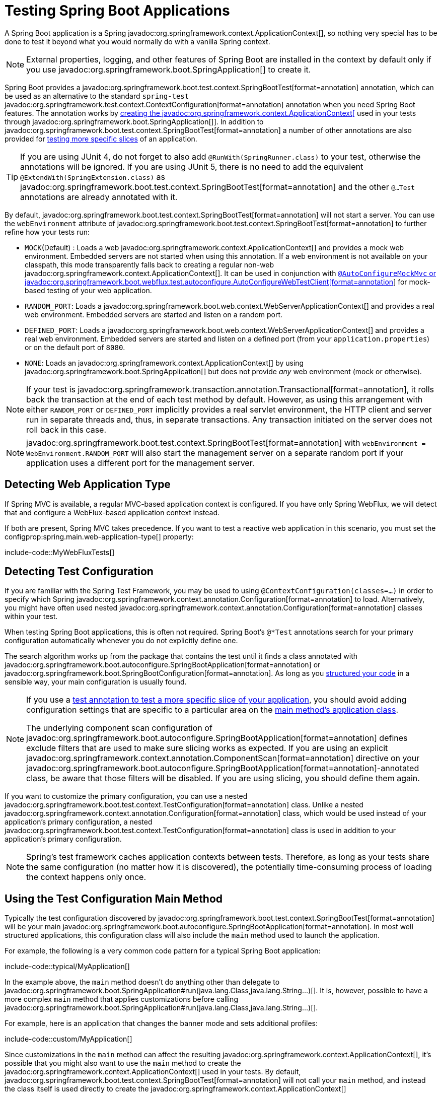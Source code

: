 [[testing.spring-boot-applications]]
= Testing Spring Boot Applications

A Spring Boot application is a Spring javadoc:org.springframework.context.ApplicationContext[], so nothing very special has to be done to test it beyond what you would normally do with a vanilla Spring context.

NOTE: External properties, logging, and other features of Spring Boot are installed in the context by default only if you use javadoc:org.springframework.boot.SpringApplication[] to create it.

Spring Boot provides a javadoc:org.springframework.boot.test.context.SpringBootTest[format=annotation] annotation, which can be used as an alternative to the standard `spring-test` javadoc:org.springframework.test.context.ContextConfiguration[format=annotation] annotation when you need Spring Boot features.
The annotation works by xref:testing/spring-boot-applications.adoc#testing.spring-boot-applications.detecting-configuration[creating the javadoc:org.springframework.context.ApplicationContext[] used in your tests through javadoc:org.springframework.boot.SpringApplication[]].
In addition to javadoc:org.springframework.boot.test.context.SpringBootTest[format=annotation] a number of other annotations are also provided for xref:testing/spring-boot-applications.adoc#testing.spring-boot-applications.autoconfigured-tests[testing more specific slices] of an application.

TIP: If you are using JUnit 4, do not forget to also add `@RunWith(SpringRunner.class)` to your test, otherwise the annotations will be ignored.
If you are using JUnit 5, there is no need to add the equivalent `@ExtendWith(SpringExtension.class)` as javadoc:org.springframework.boot.test.context.SpringBootTest[format=annotation] and the other `@...Test` annotations are already annotated with it.

By default, javadoc:org.springframework.boot.test.context.SpringBootTest[format=annotation] will not start a server.
You can use the `webEnvironment` attribute of javadoc:org.springframework.boot.test.context.SpringBootTest[format=annotation] to further refine how your tests run:

* `MOCK`(Default) : Loads a web javadoc:org.springframework.context.ApplicationContext[] and provides a mock web environment.
Embedded servers are not started when using this annotation.
If a web environment is not available on your classpath, this mode transparently falls back to creating a regular non-web javadoc:org.springframework.context.ApplicationContext[].
It can be used in conjunction with xref:testing/spring-boot-applications.adoc#testing.spring-boot-applications.with-mock-environment[`@AutoConfigureMockMvc` or javadoc:org.springframework.boot.webflux.test.autoconfigure.AutoConfigureWebTestClient[format=annotation]] for mock-based testing of your web application.
* `RANDOM_PORT`: Loads a javadoc:org.springframework.boot.web.context.WebServerApplicationContext[] and provides a real web environment.
Embedded servers are started and listen on a random port.
* `DEFINED_PORT`: Loads a javadoc:org.springframework.boot.web.context.WebServerApplicationContext[] and provides a real web environment.
Embedded servers are started and listen on a defined port (from your `application.properties`) or on the default port of `8080`.
* `NONE`: Loads an javadoc:org.springframework.context.ApplicationContext[] by using javadoc:org.springframework.boot.SpringApplication[] but does not provide _any_ web environment (mock or otherwise).

NOTE: If your test is javadoc:org.springframework.transaction.annotation.Transactional[format=annotation], it rolls back the transaction at the end of each test method by default.
However, as using this arrangement with either `RANDOM_PORT` or `DEFINED_PORT` implicitly provides a real servlet environment, the HTTP client and server run in separate threads and, thus, in separate transactions.
Any transaction initiated on the server does not roll back in this case.

NOTE: javadoc:org.springframework.boot.test.context.SpringBootTest[format=annotation] with `webEnvironment = WebEnvironment.RANDOM_PORT` will also start the management server on a separate random port if your application uses a different port for the management server.



[[testing.spring-boot-applications.detecting-web-app-type]]
== Detecting Web Application Type

If Spring MVC is available, a regular MVC-based application context is configured.
If you have only Spring WebFlux, we will detect that and configure a WebFlux-based application context instead.

If both are present, Spring MVC takes precedence.
If you want to test a reactive web application in this scenario, you must set the configprop:spring.main.web-application-type[] property:

include-code::MyWebFluxTests[]



[[testing.spring-boot-applications.detecting-configuration]]
== Detecting Test Configuration

If you are familiar with the Spring Test Framework, you may be used to using `@ContextConfiguration(classes=...)` in order to specify which Spring javadoc:org.springframework.context.annotation.Configuration[format=annotation] to load.
Alternatively, you might have often used nested javadoc:org.springframework.context.annotation.Configuration[format=annotation] classes within your test.

When testing Spring Boot applications, this is often not required.
Spring Boot's `@*Test` annotations search for your primary configuration automatically whenever you do not explicitly define one.

The search algorithm works up from the package that contains the test until it finds a class annotated with javadoc:org.springframework.boot.autoconfigure.SpringBootApplication[format=annotation] or javadoc:org.springframework.boot.SpringBootConfiguration[format=annotation].
As long as you xref:using/structuring-your-code.adoc[structured your code] in a sensible way, your main configuration is usually found.

[NOTE]
====
If you use a xref:testing/spring-boot-applications.adoc#testing.spring-boot-applications.autoconfigured-tests[test annotation to test a more specific slice of your application], you should avoid adding configuration settings that are specific to a particular area on the xref:testing/spring-boot-applications.adoc#testing.spring-boot-applications.user-configuration-and-slicing[main method's application class].

The underlying component scan configuration of javadoc:org.springframework.boot.autoconfigure.SpringBootApplication[format=annotation] defines exclude filters that are used to make sure slicing works as expected.
If you are using an explicit javadoc:org.springframework.context.annotation.ComponentScan[format=annotation] directive on your javadoc:org.springframework.boot.autoconfigure.SpringBootApplication[format=annotation]-annotated class, be aware that those filters will be disabled.
If you are using slicing, you should define them again.
====

If you want to customize the primary configuration, you can use a nested javadoc:org.springframework.boot.test.context.TestConfiguration[format=annotation] class.
Unlike a nested javadoc:org.springframework.context.annotation.Configuration[format=annotation] class, which would be used instead of your application's primary configuration, a nested javadoc:org.springframework.boot.test.context.TestConfiguration[format=annotation] class is used in addition to your application's primary configuration.

NOTE: Spring's test framework caches application contexts between tests.
Therefore, as long as your tests share the same configuration (no matter how it is discovered), the potentially time-consuming process of loading the context happens only once.



[[testing.spring-boot-applications.using-main]]
== Using the Test Configuration Main Method

Typically the test configuration discovered by javadoc:org.springframework.boot.test.context.SpringBootTest[format=annotation] will be your main javadoc:org.springframework.boot.autoconfigure.SpringBootApplication[format=annotation].
In most well structured applications, this configuration class will also include the `main` method used to launch the application.

For example, the following is a very common code pattern for a typical Spring Boot application:

include-code::typical/MyApplication[]

In the example above, the `main` method doesn't do anything other than delegate to javadoc:org.springframework.boot.SpringApplication#run(java.lang.Class,java.lang.String...)[].
It is, however, possible to have a more complex `main` method that applies customizations before calling javadoc:org.springframework.boot.SpringApplication#run(java.lang.Class,java.lang.String...)[].

For example, here is an application that changes the banner mode and sets additional profiles:

include-code::custom/MyApplication[]

Since customizations in the `main` method can affect the resulting javadoc:org.springframework.context.ApplicationContext[], it's possible that you might also want to use the `main` method to create the javadoc:org.springframework.context.ApplicationContext[] used in your tests.
By default, javadoc:org.springframework.boot.test.context.SpringBootTest[format=annotation] will not call your `main` method, and instead the class itself is used directly to create the javadoc:org.springframework.context.ApplicationContext[]

If you want to change this behavior, you can change the `useMainMethod` attribute of javadoc:org.springframework.boot.test.context.SpringBootTest[format=annotation] to javadoc:org.springframework.boot.test.context.SpringBootTest$UseMainMethod#ALWAYS[] or javadoc:org.springframework.boot.test.context.SpringBootTest$UseMainMethod#WHEN_AVAILABLE[].
When set to `ALWAYS`, the test will fail if no `main` method can be found.
When set to `WHEN_AVAILABLE` the `main` method will be used if it is available, otherwise the standard loading mechanism will be used.

For example, the following test will invoke the `main` method of `MyApplication` in order to create the javadoc:org.springframework.context.ApplicationContext[].
If the main method sets additional profiles then those will be active when the javadoc:org.springframework.context.ApplicationContext[] starts.

include-code::always/MyApplicationTests[]



[[testing.spring-boot-applications.excluding-configuration]]
== Excluding Test Configuration

If your application uses component scanning (for example, if you use javadoc:org.springframework.boot.autoconfigure.SpringBootApplication[format=annotation] or javadoc:org.springframework.context.annotation.ComponentScan[format=annotation]), you may find top-level configuration classes that you created only for specific tests accidentally get picked up everywhere.

As we xref:testing/spring-boot-applications.adoc#testing.spring-boot-applications.detecting-configuration[have seen earlier], javadoc:org.springframework.boot.test.context.TestConfiguration[format=annotation] can be used on an inner class of a test to customize the primary configuration.
javadoc:org.springframework.boot.test.context.TestConfiguration[format=annotation] can also be used on a top-level class. Doing so indicates that the class should not be picked up by scanning.
You can then import the class explicitly where it is required, as shown in the following example:

include-code::MyTests[]

NOTE: If you directly use javadoc:org.springframework.context.annotation.ComponentScan[format=annotation] (that is, not through javadoc:org.springframework.boot.autoconfigure.SpringBootApplication[format=annotation]) you need to register the javadoc:org.springframework.boot.context.TypeExcludeFilter[] with it.
See the javadoc:org.springframework.boot.context.TypeExcludeFilter[] API documentation for details.

NOTE: An imported javadoc:org.springframework.boot.test.context.TestConfiguration[format=annotation] is processed earlier than an inner-class javadoc:org.springframework.boot.test.context.TestConfiguration[format=annotation] and an imported javadoc:org.springframework.boot.test.context.TestConfiguration[format=annotation] will be processed before any configuration found through component scanning.
Generally speaking, this difference in ordering has no noticeable effect but it is something to be aware of if you're relying on bean overriding.



[[testing.spring-boot-applications.using-application-arguments]]
== Using Application Arguments

If your application expects xref:features/spring-application.adoc#features.spring-application.application-arguments[arguments], you can
have javadoc:org.springframework.boot.test.context.SpringBootTest[format=annotation] inject them using the `args` attribute.

include-code::MyApplicationArgumentTests[]



[[testing.spring-boot-applications.with-mock-environment]]
== Testing With a Mock Environment

By default, javadoc:org.springframework.boot.test.context.SpringBootTest[format=annotation] does not start the server but instead sets up a mock environment for testing web endpoints.

With Spring MVC, we can query our web endpoints using {url-spring-framework-docs}/testing/mockmvc.html[`MockMvc`].
Three integrations are available:

* The regular {url-spring-framework-docs}/testing/mockmvc/hamcrest.html[`MockMvc`] that uses Hamcrest.
* {url-spring-framework-docs}/testing/mockmvc/assertj.html[`MockMvcTester`] that wraps javadoc:org.springframework.test.web.servlet.MockMvc[] and uses AssertJ.
* {url-spring-framework-docs}/testing/webtestclient.html[`WebTestClient`] where javadoc:org.springframework.test.web.servlet.MockMvc[] is plugged in as the server to handle requests with.

The following example showcases the available integrations:

include-code::MyMockMvcTests[]

TIP: If you want to focus only on the web layer and not start a complete javadoc:org.springframework.context.ApplicationContext[], consider xref:testing/spring-boot-applications.adoc#testing.spring-boot-applications.spring-mvc-tests[using javadoc:org.springframework.boot.webmvc.test.autoconfigure.WebMvcTest[format=annotation] instead].

With Spring WebFlux endpoints, you can use {url-spring-framework-docs}/testing/webtestclient.html[`WebTestClient`] as shown in the following example:

include-code::MyMockWebTestClientTests[]

[TIP]
====
Testing within a mocked environment is usually faster than running with a full servlet container.
However, since mocking occurs at the Spring MVC layer, code that relies on lower-level servlet container behavior cannot be directly tested with MockMvc.

For example, Spring Boot's error handling is based on the "`error page`" support provided by the servlet container.
This means that, whilst you can test your MVC layer throws and handles exceptions as expected, you cannot directly test that a specific xref:web/servlet.adoc#web.servlet.spring-mvc.error-handling.error-pages[custom error page] is rendered.
If you need to test these lower-level concerns, you can start a fully running server as described in the next section.
====



[[testing.spring-boot-applications.with-running-server]]
== Testing With a Running Server

If you need to start a full running server, we recommend that you use random ports.
If you use `@SpringBootTest(webEnvironment=WebEnvironment.RANDOM_PORT)`, an available port is picked at random each time your test runs.

The javadoc:org.springframework.boot.test.web.server.LocalServerPort[format=annotation] annotation can be used to xref:how-to:webserver.adoc#howto.webserver.discover-port[inject the actual port used] into your test.
For convenience, tests that need to make REST calls to the started server can additionally autowire a {url-spring-framework-docs}/testing/webtestclient.html[`WebTestClient`], which resolves relative links to the running server and comes with a dedicated API for verifying responses, as shown in the following example:

include-code::MyRandomPortWebTestClientTests[]

TIP: javadoc:org.springframework.test.web.reactive.server.WebTestClient[] can also used with a xref:testing/spring-boot-applications.adoc#testing.spring-boot-applications.with-mock-environment[mock environment], removing the need for a running server, by annotating your test class with javadoc:org.springframework.boot.webflux.test.autoconfigure.AutoConfigureWebTestClient[format=annotation] from `spring-boot-webflux-test`.

This setup requires `spring-webflux` on the classpath.
If you can not or will not add webflux, the `spring-boot-web-server-test` modules provides a javadoc:org.springframework.boot.web.server.test.client.TestRestTemplate[] facility:

include-code::MyRandomPortTestRestTemplateTests[]



[[testing.spring-boot-applications.customizing-web-test-client]]
== Customizing WebTestClient

To customize the javadoc:org.springframework.test.web.reactive.server.WebTestClient[] bean, configure a javadoc:org.springframework.boot.test.web.reactive.server.WebTestClientBuilderCustomizer[] bean.
Any such beans are called with the javadoc:org.springframework.test.web.reactive.server.WebTestClient$Builder[] that is used to create the javadoc:org.springframework.test.web.reactive.server.WebTestClient[].



[[testing.spring-boot-applications.jmx]]
== Using JMX

As the test context framework caches context, JMX is disabled by default to prevent identical components to register on the same domain.
If such test needs access to an javadoc:javax.management.MBeanServer[], consider marking it dirty as well:

include-code::MyJmxTests[]



[[testing.spring-boot-applications.observations]]
== Using Observations

If you annotate xref:testing/spring-boot-applications.adoc#testing.spring-boot-applications.autoconfigured-tests[a sliced test] with javadoc:org.springframework.boot.micrometer.tracing.test.autoconfigure.AutoConfigureTracing[format=annotation] from `spring-boot-micrometer-tracing-test` or with javadoc:org.springframework.boot.micrometer.metrics.test.autoconfigure.AutoConfigureMetrics[format=annotation] from `spring-boot-micrometer-metrics-test`, it auto-configures an javadoc:io.micrometer.observation.ObservationRegistry[].



[[testing.spring-boot-applications.metrics]]
== Using Metrics

Regardless of your classpath, meter registries, except the in-memory backed, are not auto-configured when using javadoc:org.springframework.boot.test.context.SpringBootTest[format=annotation].

If you need to export metrics to a different backend as part of an integration test, annotate it with javadoc:org.springframework.boot.micrometer.metrics.test.autoconfigure.AutoConfigureMetrics[format=annotation].

If you annotate xref:testing/spring-boot-applications.adoc#testing.spring-boot-applications.autoconfigured-tests[a sliced test] with javadoc:org.springframework.boot.micrometer.metrics.test.autoconfigure.AutoConfigureMetrics[format=annotation], it auto-configures an in-memory javadoc:io.micrometer.core.instrument.MeterRegistry[].
Data exporting in sliced tests is not supported with the javadoc:org.springframework.boot.micrometer.metrics.test.autoconfigure.AutoConfigureMetrics[format=annotation] annotation.



[[testing.spring-boot-applications.tracing]]
== Using Tracing

Regardless of your classpath, tracing components which are reporting data are not auto-configured when using javadoc:org.springframework.boot.test.context.SpringBootTest[format=annotation].

If you need those components as part of an integration test, annotate the test with javadoc:org.springframework.boot.micrometer.tracing.test.autoconfigure.AutoConfigureTracing[format=annotation].

If you have created your own reporting components (e.g. a custom javadoc:io.opentelemetry.sdk.trace.export.SpanExporter[] or `brave.handler.SpanHandler`) and you don't want them to be active in tests, you can use the javadoc:org.springframework.boot.micrometer.tracing.autoconfigure.ConditionalOnEnabledTracingExport[format=annotation] annotation to disable them.

If you annotate xref:testing/spring-boot-applications.adoc#testing.spring-boot-applications.autoconfigured-tests[a sliced test] with javadoc:org.springframework.boot.micrometer.tracing.test.autoconfigure.AutoConfigureTracing[format=annotation] , it auto-configures a no-op javadoc:io.micrometer.tracing.Tracer[].
Data exporting in sliced tests is not supported with the javadoc:org.springframework.boot.micrometer.tracing.test.autoconfigure.AutoConfigureTracing[format=annotation] annotation.



[[testing.spring-boot-applications.mocking-beans]]
== Mocking and Spying Beans

When running tests, it is sometimes necessary to mock certain components within your application context.
For example, you may have a facade over some remote service that is unavailable during development.
Mocking can also be useful when you want to simulate failures that might be hard to trigger in a real environment.

Spring Framework includes a javadoc:org.springframework.test.context.bean.override.mockito.MockitoBean[format=annotation] annotation that can be used to define a Mockito mock for a bean inside your javadoc:org.springframework.context.ApplicationContext[].
Additionally, javadoc:org.springframework.test.context.bean.override.mockito.MockitoSpyBean[format=annotation] can be used to define a Mockito spy.
Learn more about these features in the {url-spring-framework-docs}/testing/annotations/integration-spring/annotation-mockitobean.html[Spring Framework documentation].



[[testing.spring-boot-applications.autoconfigured-tests]]
== Auto-configured Tests

Spring Boot's auto-configuration system works well for applications but can sometimes be a little too much for tests.
It often helps to load only the parts of the configuration that are required to test a "`slice`" of your application.
For example, you might want to test that Spring MVC controllers are mapping URLs correctly, and you do not want to involve database calls in those tests, or you might want to test JPA entities, and you are not interested in the web layer when those tests run.

When combined with `spring-boot-test-autoconfigure`, Spring Boot's xref:reference:testing/test-modules.adoc[test modules] include a number of annotations that can be used to automatically configure such "`slices`".
Each of them works in a similar way, providing a `@...Test` annotation that loads the javadoc:org.springframework.context.ApplicationContext[] and one or more `@AutoConfigure...` annotations that can be used to customize auto-configuration settings.

NOTE: Each slice restricts component scan to appropriate components and loads a very restricted set of auto-configuration classes.
If you need to exclude one of them, most `@...Test` annotations provide an `excludeAutoConfiguration` attribute.
Alternatively, you can use `@ImportAutoConfiguration#exclude`.

NOTE: Including multiple "`slices`" by using several `@...Test` annotations in one test is not supported.
If you need multiple "`slices`", pick one of the `@...Test` annotations and include the `@AutoConfigure...` annotations of the other "`slices`" by hand.

TIP: It is also possible to use the `@AutoConfigure...` annotations with the standard javadoc:org.springframework.boot.test.context.SpringBootTest[format=annotation] annotation.
You can use this combination if you are not interested in "`slicing`" your application but you want some of the auto-configured test beans.



[[testing.spring-boot-applications.json-tests]]
== Auto-configured JSON Tests

To test that object JSON serialization and deserialization is working as expected, you can use the javadoc:org.springframework.boot.json.test.autoconfigure.JsonTest[format=annotation] annotation from the `spring-boot-json-test` module.
javadoc:org.springframework.boot.json.test.autoconfigure.JsonTest[format=annotation] auto-configures the available supported JSON mapper, which can be one of the following libraries:

* Jackson javadoc:tools.jackson.databind.JsonMapper[], any javadoc:org.springframework.boot.jackson.JsonComponent[format=annotation] beans and any Jackson javadoc:tools.jackson.databind.JacksonModule[]
* `Gson`
* `Jsonb`

TIP: A list of the auto-configurations that are enabled by javadoc:org.springframework.boot.json.test.autoconfigure.JsonTest[format=annotation] can be xref:appendix:test-auto-configuration/index.adoc[found in the appendix].

If you need to configure elements of the auto-configuration, you can use the javadoc:org.springframework.boot.json.test.autoconfigure.AutoConfigureJsonTesters[format=annotation] annotation.

Spring Boot includes AssertJ-based helpers that work with the JSONAssert and JsonPath libraries to check that JSON appears as expected.
The javadoc:org.springframework.boot.json.test.JacksonTester[], javadoc:org.springframework.boot.json.test.GsonTester[], javadoc:org.springframework.boot.json.test.JsonbTester[], and javadoc:org.springframework.boot.json.test.BasicJsonTester[] classes can be used for Jackson, Gson, Jsonb, and Strings respectively.
Any helper fields on the test class can be javadoc:org.springframework.beans.factory.annotation.Autowired[format=annotation] when using javadoc:org.springframework.boot.json.test.autoconfigure.JsonTest[format=annotation].
The following example shows a test class for Jackson:

include-code::MyJsonTests[]

NOTE: JSON helper classes can also be used directly in standard unit tests.
To do so, call the `initFields` method of the helper in your javadoc:org.junit.jupiter.api.BeforeEach[format=annotation] method if you do not use javadoc:org.springframework.boot.json.test.autoconfigure.JsonTest[format=annotation].

If you use Spring Boot's AssertJ-based helpers to assert on a number value at a given JSON path, you might not be able to use `isEqualTo` depending on the type.
Instead, you can use AssertJ's `satisfies` to assert that the value matches the given condition.
For instance, the following example asserts that the actual number is a float value close to `0.15` within an offset of `0.01`.

include-code::MyJsonAssertJTests[tag=*]



[[testing.spring-boot-applications.spring-mvc-tests]]
== Auto-configured Spring MVC Tests

To test whether Spring MVC controllers are working as expected, use the javadoc:org.springframework.boot.webmvc.test.autoconfigure.WebMvcTest[format=annotation] annotation from the `spring-boot-webmvc-test` module.
javadoc:org.springframework.boot.webmvc.test.autoconfigure.WebMvcTest[format=annotation] auto-configures the Spring MVC infrastructure and limits scanned beans to javadoc:org.springframework.stereotype.Controller[format=annotation], javadoc:org.springframework.web.bind.annotation.ControllerAdvice[format=annotation], javadoc:org.springframework.boot.jackson.JsonComponent[format=annotation], javadoc:org.springframework.core.convert.converter.Converter[], javadoc:org.springframework.core.convert.converter.GenericConverter[], javadoc:jakarta.servlet.Filter[], javadoc:org.springframework.web.servlet.HandlerInterceptor[], javadoc:org.springframework.web.servlet.config.annotation.WebMvcConfigurer[], javadoc:org.springframework.boot.autoconfigure.web.servlet.WebMvcRegistrations[], and javadoc:org.springframework.web.method.support.HandlerMethodArgumentResolver[].
Regular javadoc:org.springframework.stereotype.Component[format=annotation] and javadoc:org.springframework.boot.context.properties.ConfigurationProperties[format=annotation] beans are not scanned when the javadoc:org.springframework.boot.webmvc.test.autoconfigure.WebMvcTest[format=annotation] annotation is used.
javadoc:org.springframework.boot.context.properties.EnableConfigurationProperties[format=annotation] can be used to include javadoc:org.springframework.boot.context.properties.ConfigurationProperties[format=annotation] beans.

TIP: A list of the auto-configuration settings that are enabled by javadoc:org.springframework.boot.webmvc.test.autoconfigure.WebMvcTest[format=annotation] can be xref:appendix:test-auto-configuration/index.adoc[found in the appendix].

TIP: If you need to register extra components, such as a javadoc:tools.jackson.databind.JacksonModule[], you can import additional configuration classes by using javadoc:org.springframework.context.annotation.Import[format=annotation] on your test.

Often, javadoc:org.springframework.boot.webmvc.test.autoconfigure.WebMvcTest[format=annotation] is limited to a single controller and is used in combination with javadoc:org.springframework.test.context.bean.override.mockito.MockitoBean[format=annotation] to provide mock implementations for required collaborators.

javadoc:org.springframework.boot.webmvc.test.autoconfigure.WebMvcTest[format=annotation] also auto-configures javadoc:org.springframework.test.web.servlet.MockMvc[].
Mock MVC offers a powerful way to quickly test MVC controllers without needing to start a full HTTP server.
If AssertJ is available, the AssertJ support provided by javadoc:org.springframework.test.web.servlet.assertj.MockMvcTester[] is auto-configured as well.

TIP: You can also auto-configure javadoc:org.springframework.test.web.servlet.MockMvc[] and javadoc:org.springframework.test.web.servlet.assertj.MockMvcTester[] in a non-`@WebMvcTest` (such as javadoc:org.springframework.boot.test.context.SpringBootTest[format=annotation]) by annotating it with javadoc:org.springframework.boot.webmvc.test.autoconfigure.AutoConfigureMockMvc[format=annotation].
The following example uses javadoc:org.springframework.test.web.servlet.assertj.MockMvcTester[]:

include-code::MyControllerTests[]

TIP: If you need to configure elements of the auto-configuration (for example, when servlet filters should be applied) you can use attributes in the javadoc:org.springframework.boot.webmvc.test.autoconfigure.AutoConfigureMockMvc[format=annotation] annotation.

If you use HtmlUnit and Selenium, auto-configuration also provides an HtmlUnit javadoc:org.springframework.web.reactive.function.client.WebClient[] bean and/or a Selenium javadoc:org.openqa.selenium.WebDriver[] bean.
The following example uses HtmlUnit:

include-code::MyHtmlUnitTests[]

NOTE: By default, Spring Boot puts javadoc:org.openqa.selenium.WebDriver[] beans in a special "`scope`" to ensure that the driver exits after each test and that a new instance is injected.
If you do not want this behavior, you can add `@Scope(ConfigurableBeanFactory.SCOPE_SINGLETON)` to your javadoc:org.openqa.selenium.WebDriver[] javadoc:org.springframework.context.annotation.Bean[format=annotation] definition.

WARNING: The `webDriver` scope created by Spring Boot will replace any user defined scope of the same name.
If you define your own `webDriver` scope you may find it stops working when you use javadoc:org.springframework.boot.webmvc.test.autoconfigure.WebMvcTest[format=annotation].

If you have Spring Security on the classpath, javadoc:org.springframework.boot.webmvc.test.autoconfigure.WebMvcTest[format=annotation] will also scan javadoc:org.springframework.security.config.annotation.web.WebSecurityConfigurer[] beans.
Instead of disabling security completely for such tests, you can use Spring Security's test support.
More details on how to use Spring Security's javadoc:org.springframework.test.web.servlet.MockMvc[] support can be found in this xref:how-to:testing.adoc#howto.testing.with-spring-security[] "`How-to Guides`" section.

TIP: Sometimes writing Spring MVC tests is not enough; Spring Boot can help you run xref:testing/spring-boot-applications.adoc#testing.spring-boot-applications.with-running-server[full end-to-end tests with an actual server].



[[testing.spring-boot-applications.spring-webflux-tests]]
== Auto-configured Spring WebFlux Tests

To test that {url-spring-framework-docs}/web-reactive.html[Spring WebFlux] controllers are working as expected, you can use the javadoc:org.springframework.boot.webflux.test.autoconfigure.WebFluxTest[format=annotation] annotation from the `spring-boot-webflux-test` module.
javadoc:org.springframework.boot.webflux.test.autoconfigure.WebFluxTest[format=annotation] auto-configures the Spring WebFlux infrastructure and limits scanned beans to javadoc:org.springframework.stereotype.Controller[format=annotation], javadoc:org.springframework.web.bind.annotation.ControllerAdvice[format=annotation], javadoc:org.springframework.boot.jackson.JsonComponent[format=annotation], javadoc:org.springframework.core.convert.converter.Converter[], javadoc:org.springframework.core.convert.converter.GenericConverter[] and javadoc:org.springframework.web.reactive.config.WebFluxConfigurer[].
Regular javadoc:org.springframework.stereotype.Component[format=annotation] and javadoc:org.springframework.boot.context.properties.ConfigurationProperties[format=annotation] beans are not scanned when the javadoc:org.springframework.boot.webflux.test.autoconfigure.WebFluxTest[format=annotation] annotation is used.
javadoc:org.springframework.boot.context.properties.EnableConfigurationProperties[format=annotation] can be used to include javadoc:org.springframework.boot.context.properties.ConfigurationProperties[format=annotation] beans.

TIP: A list of the auto-configurations that are enabled by javadoc:org.springframework.boot.webflux.test.autoconfigure.WebFluxTest[format=annotation] can be xref:appendix:test-auto-configuration/index.adoc[found in the appendix].

TIP: If you need to register extra components, such as a javadoc:tools.jackson.databind.JacksonModule[], you can import additional configuration classes using javadoc:org.springframework.context.annotation.Import[format=annotation] on your test.

Often, javadoc:org.springframework.boot.webflux.test.autoconfigure.WebFluxTest[format=annotation] is limited to a single controller and used in combination with the javadoc:org.springframework.test.context.bean.override.mockito.MockitoBean[format=annotation] annotation to provide mock implementations for required collaborators.

javadoc:org.springframework.boot.webflux.test.autoconfigure.WebFluxTest[format=annotation] also auto-configures {url-spring-framework-docs}/testing/webtestclient.html[`WebTestClient`], which offers a powerful way to quickly test WebFlux controllers without needing to start a full HTTP server.

TIP: You can also auto-configure javadoc:org.springframework.test.web.reactive.server.WebTestClient[] in a non-`@WebFluxTest` (such as javadoc:org.springframework.boot.test.context.SpringBootTest[format=annotation]) by annotating it with javadoc:org.springframework.boot.webflux.test.autoconfigure.AutoConfigureWebTestClient[format=annotation].
The following example shows a class that uses both javadoc:org.springframework.boot.webflux.test.autoconfigure.WebFluxTest[format=annotation] and a javadoc:org.springframework.test.web.reactive.server.WebTestClient[]:

include-code::MyControllerTests[]

TIP: This setup is only supported by WebFlux applications as using javadoc:org.springframework.test.web.reactive.server.WebTestClient[] in a mocked web application only works with WebFlux at the moment.

NOTE: javadoc:org.springframework.boot.webflux.test.autoconfigure.WebFluxTest[format=annotation] cannot detect routes registered through the functional web framework.
For testing javadoc:org.springframework.web.reactive.function.server.RouterFunction[] beans in the context, consider importing your javadoc:org.springframework.web.reactive.function.server.RouterFunction[] yourself by using javadoc:org.springframework.context.annotation.Import[format=annotation] or by using javadoc:org.springframework.boot.test.context.SpringBootTest[format=annotation].

NOTE: javadoc:org.springframework.boot.webflux.test.autoconfigure.WebFluxTest[format=annotation] cannot detect custom security configuration registered as a javadoc:org.springframework.context.annotation.Bean[format=annotation] of type javadoc:org.springframework.security.web.server.SecurityWebFilterChain[].
To include that in your test, you will need to import the configuration that registers the bean by using javadoc:org.springframework.context.annotation.Import[format=annotation] or by using javadoc:org.springframework.boot.test.context.SpringBootTest[format=annotation].

TIP: Sometimes writing Spring WebFlux tests is not enough; Spring Boot can help you run xref:testing/spring-boot-applications.adoc#testing.spring-boot-applications.with-running-server[full end-to-end tests with an actual server].



[[testing.spring-boot-applications.spring-graphql-tests]]
== Auto-configured Spring GraphQL Tests

Spring GraphQL offers a dedicated testing support module; you'll need to add it to your project:

.Maven
[source,xml]
----
<dependencies>
	<dependency>
		<groupId>org.springframework.graphql</groupId>
		<artifactId>spring-graphql-test</artifactId>
		<scope>test</scope>
	</dependency>
	<!-- Unless already present in the compile scope -->
	<dependency>
		<groupId>org.springframework.boot</groupId>
		<artifactId>spring-boot-starter-webflux</artifactId>
		<scope>test</scope>
	</dependency>
</dependencies>
----

.Gradle
[source,gradle]
----
dependencies {
	testImplementation("org.springframework.graphql:spring-graphql-test")
	// Unless already present in the implementation configuration
	testImplementation("org.springframework.boot:spring-boot-starter-webflux")
}
----

This testing module ships the {url-spring-graphql-docs}/testing.html#testing.graphqltester[GraphQlTester].
The tester is heavily used in test, so be sure to become familiar with using it.
There are javadoc:org.springframework.graphql.test.tester.GraphQlTester[] variants and Spring Boot will auto-configure them depending on the type of tests:

* the javadoc:org.springframework.graphql.test.tester.ExecutionGraphQlServiceTester[] performs tests on the server side, without a client nor a transport
* the javadoc:org.springframework.graphql.test.tester.HttpGraphQlTester[] performs tests with a client that connects to a server, with or without a live server

Spring Boot helps you to test your {url-spring-graphql-docs}/controllers.html[Spring GraphQL Controllers] with the javadoc:org.springframework.boot.graphql.test.autoconfigure.GraphQlTest[format=annotation] annotation from the `spring-boot-graphql-test` module.
javadoc:org.springframework.boot.graphql.test.autoconfigure.GraphQlTest[format=annotation] auto-configures the Spring GraphQL infrastructure, without any transport nor server being involved.
This limits scanned beans to javadoc:org.springframework.stereotype.Controller[format=annotation], javadoc:org.springframework.graphql.execution.RuntimeWiringConfigurer[], javadoc:org.springframework.boot.jackson.JsonComponent[], javadoc:org.springframework.core.convert.converter.Converter[], javadoc:org.springframework.core.convert.converter.GenericConverter[], javadoc:org.springframework.graphql.execution.DataFetcherExceptionResolver[], javadoc:graphql.execution.instrumentation.Instrumentation[] and javadoc:org.springframework.boot.graphql.autoconfigure.GraphQlSourceBuilderCustomizer[].
Regular javadoc:org.springframework.stereotype.Component[format=annotation] and javadoc:org.springframework.boot.context.properties.ConfigurationProperties[format=annotation] beans are not scanned when the javadoc:org.springframework.boot.graphql.test.autoconfigure.GraphQlTest[format=annotation] annotation is used.
javadoc:org.springframework.boot.context.properties.EnableConfigurationProperties[format=annotation] can be used to include javadoc:org.springframework.boot.context.properties.ConfigurationProperties[format=annotation] beans.

TIP: A list of the auto-configurations that are enabled by javadoc:org.springframework.boot.graphql.test.autoconfigure.GraphQlTest[format=annotation] can be xref:appendix:test-auto-configuration/index.adoc[found in the appendix].

Often, javadoc:org.springframework.boot.graphql.test.autoconfigure.GraphQlTest[format=annotation] is limited to a set of controllers and used in combination with the javadoc:org.springframework.test.context.bean.override.mockito.MockitoBean[format=annotation] annotation to provide mock implementations for required collaborators.

include-code::GreetingControllerTests[]

javadoc:org.springframework.boot.test.context.SpringBootTest[format=annotation] tests are full integration tests and involve the entire application.
When using a random or defined port, a live server is configured and an javadoc:org.springframework.graphql.test.tester.HttpGraphQlTester[] bean is contributed automatically so you can use it to test your server.
When a MOCK environment is configured, you can also request an javadoc:org.springframework.graphql.test.tester.HttpGraphQlTester[] bean by annotating your test class with javadoc:org.springframework.boot.graphql.test.autoconfigure.tester.AutoConfigureHttpGraphQlTester[format=annotation] from the `spring-boot-graphql-test` module:

include-code::GraphQlIntegrationTests[]



[[testing.spring-boot-applications.autoconfigured-spring-data-cassandra]]
== Auto-configured Data Cassandra Tests

You can use javadoc:org.springframework.boot.data.cassandra.test.autoconfigure.DataCassandraTest[format=annotation] from the `spring-boot-data-cassandra-test` module to test Data Cassandra applications.
By default, it configures a javadoc:org.springframework.data.cassandra.core.CassandraTemplate[], scans for javadoc:org.springframework.data.cassandra.core.mapping.Table[format=annotation] classes, and configures Spring Data Cassandra repositories.
Regular javadoc:org.springframework.stereotype.Component[format=annotation] and javadoc:org.springframework.boot.context.properties.ConfigurationProperties[format=annotation] beans are not scanned when the javadoc:org.springframework.boot.data.cassandra.test.autoconfigure.DataCassandraTest[format=annotation] annotation is used.
javadoc:org.springframework.boot.context.properties.EnableConfigurationProperties[format=annotation] can be used to include javadoc:org.springframework.boot.context.properties.ConfigurationProperties[format=annotation] beans.
(For more about using Cassandra with Spring Boot, see xref:data/nosql.adoc#data.nosql.cassandra[].)

TIP: A list of the auto-configuration settings that are enabled by javadoc:org.springframework.boot.data.cassandra.test.autoconfigure.DataCassandraTest[format=annotation] can be xref:appendix:test-auto-configuration/index.adoc[found in the appendix].

The following example shows a typical setup for using Cassandra tests in Spring Boot:

include-code::MyDataCassandraTests[]



[[testing.spring-boot-applications.autoconfigured-spring-data-couchbase]]
== Auto-configured Data Couchbase Tests

You can use javadoc:org.springframework.boot.data.couchbase.test.autoconfigure.DataCouchbaseTest[format=annotation] from the `spring-boot-data-couchbase-test` module to test Data Couchbase applications.
By default, it configures a javadoc:org.springframework.data.couchbase.core.CouchbaseTemplate[] or javadoc:org.springframework.data.couchbase.core.ReactiveCouchbaseTemplate[], scans for javadoc:org.springframework.data.couchbase.core.mapping.Document[format=annotation] classes, and configures Spring Data Couchbase repositories.
Regular javadoc:org.springframework.stereotype.Component[format=annotation] and javadoc:org.springframework.boot.context.properties.ConfigurationProperties[format=annotation] beans are not scanned when the javadoc:org.springframework.boot.data.couchbase.test.autoconfigure.DataCouchbaseTest[format=annotation] annotation is used.
javadoc:org.springframework.boot.context.properties.EnableConfigurationProperties[format=annotation] can be used to include javadoc:org.springframework.boot.context.properties.ConfigurationProperties[format=annotation] beans.
(For more about using Couchbase with Spring Boot, see xref:data/nosql.adoc#data.nosql.couchbase[], earlier in this chapter.)

TIP: A list of the auto-configuration settings that are enabled by javadoc:org.springframework.boot.data.couchbase.test.autoconfigure.DataCouchbaseTest[format=annotation] can be xref:appendix:test-auto-configuration/index.adoc[found in the appendix].

The following example shows a typical setup for using Couchbase tests in Spring Boot:

include-code::MyDataCouchbaseTests[]



[[testing.spring-boot-applications.autoconfigured-spring-data-elasticsearch]]
== Auto-configured Data Elasticsearch Tests

You can use javadoc:org.springframework.boot.data.elasticsearch.test.autoconfigure.DataElasticsearchTest[format=annotation] from the `spring-boot-data-elasticsearch-test` module to test Data Elasticsearch applications.
By default, it configures an javadoc:org.springframework.data.elasticsearch.client.elc.ElasticsearchTemplate[], scans for javadoc:org.springframework.data.elasticsearch.annotations.Document[format=annotation] classes, and configures Spring Data Elasticsearch repositories.
Regular javadoc:org.springframework.stereotype.Component[format=annotation] and javadoc:org.springframework.boot.context.properties.ConfigurationProperties[format=annotation] beans are not scanned when the javadoc:org.springframework.boot.data.elasticsearch.test.autoconfigure.DataElasticsearchTest[format=annotation] annotation is used.
javadoc:org.springframework.boot.context.properties.EnableConfigurationProperties[format=annotation] can be used to include javadoc:org.springframework.boot.context.properties.ConfigurationProperties[format=annotation] beans.
(For more about using Elasticsearch with Spring Boot, see xref:data/nosql.adoc#data.nosql.elasticsearch[], earlier in this chapter.)

TIP: A list of the auto-configuration settings that are enabled by javadoc:org.springframework.boot.data.elasticsearch.test.autoconfigure.DataElasticsearchTest[format=annotation] can be xref:appendix:test-auto-configuration/index.adoc[found in the appendix].

The following example shows a typical setup for using Elasticsearch tests in Spring Boot:

include-code::MyDataElasticsearchTests[]



[[testing.spring-boot-applications.autoconfigured-spring-data-jpa]]
== Auto-configured Data JPA Tests

You can use the javadoc:org.springframework.boot.data.jpa.test.autoconfigure.DataJpaTest[format=annotation] annotation from the `spring-boot-data-jpa-test` module to test Data JPA applications.
By default, it scans for javadoc:jakarta.persistence.Entity[format=annotation] classes and configures Spring Data JPA repositories.
If an embedded database is available on the classpath, it configures one as well.
SQL queries are logged by default by setting the `spring.jpa.show-sql` property to `true`.
This can be disabled using the `showSql` attribute of the annotation.

Regular javadoc:org.springframework.stereotype.Component[format=annotation] and javadoc:org.springframework.boot.context.properties.ConfigurationProperties[format=annotation] beans are not scanned when the javadoc:org.springframework.boot.data.jpa.test.autoconfigure.DataJpaTest[format=annotation] annotation is used.
javadoc:org.springframework.boot.context.properties.EnableConfigurationProperties[format=annotation] can be used to include javadoc:org.springframework.boot.context.properties.ConfigurationProperties[format=annotation] beans.

TIP: A list of the auto-configuration settings that are enabled by javadoc:org.springframework.boot.data.jpa.test.autoconfigure.DataJpaTest[format=annotation] can be xref:appendix:test-auto-configuration/index.adoc[found in the appendix].

By default, data JPA tests are transactional and roll back at the end of each test.
See the {url-spring-framework-docs}/testing/testcontext-framework/tx.html#testcontext-tx-enabling-transactions[relevant section] in the Spring Framework Reference Documentation for more details.
If that is not what you want, you can disable transaction management for a test or for the whole class as follows:

include-code::MyNonTransactionalTests[]

Data JPA tests may also inject a javadoc:org.springframework.boot.jpa.test.autoconfigure.TestEntityManager[] bean, which provides an alternative to the standard JPA javadoc:jakarta.persistence.EntityManager[] that is specifically designed for tests.

TIP: javadoc:org.springframework.boot.jpa.test.autoconfigure.TestEntityManager[] can also be auto-configured to any of your Spring-based test class by adding javadoc:org.springframework.boot.jpa.test.autoconfigure.AutoConfigureTestEntityManager[format=annotation].
When doing so, make sure that your test is running in a transaction, for instance by adding  javadoc:org.springframework.transaction.annotation.Transactional[format=annotation] on your test class or method.

A javadoc:org.springframework.jdbc.core.JdbcTemplate[] is also available if you need that.
The following example shows the javadoc:org.springframework.boot.data.jpa.test.autoconfigure.DataJpaTest[format=annotation] annotation in use:

include-code::withoutdb/MyRepositoryTests[]

In-memory embedded databases generally work well for tests, since they are fast and do not require any installation.
If, however, you prefer to run tests against a real database you can use the javadoc:org.springframework.boot.jdbc.test.autoconfigure.AutoConfigureTestDatabase[format=annotation] annotation, as shown in the following example:

include-code::withdb/MyRepositoryTests[]



[[testing.spring-boot-applications.autoconfigured-jdbc]]
== Auto-configured JDBC Tests

javadoc:org.springframework.boot.jdbc.test.autoconfigure.JdbcTest[format=annotation] from the `spring-boot-jdbc-test` module is similar to javadoc:org.springframework.boot.data.jdbc.test.autoconfigure.DataJdbcTest[format=annotation] but is for tests that only require a javadoc:javax.sql.DataSource[] and do not use Spring Data JDBC.
By default, it configures an in-memory embedded database and a javadoc:org.springframework.jdbc.core.JdbcTemplate[].
Regular javadoc:org.springframework.stereotype.Component[format=annotation] and javadoc:org.springframework.boot.context.properties.ConfigurationProperties[format=annotation] beans are not scanned when the javadoc:org.springframework.boot.jdbc.test.autoconfigure.JdbcTest[format=annotation] annotation is used.
javadoc:org.springframework.boot.context.properties.EnableConfigurationProperties[format=annotation] can be used to include javadoc:org.springframework.boot.context.properties.ConfigurationProperties[format=annotation] beans.

TIP: A list of the auto-configurations that are enabled by javadoc:org.springframework.boot.jdbc.test.autoconfigure.JdbcTest[format=annotation] can be xref:appendix:test-auto-configuration/index.adoc[found in the appendix].

By default, JDBC tests are transactional and roll back at the end of each test.
See the {url-spring-framework-docs}/testing/testcontext-framework/tx.html#testcontext-tx-enabling-transactions[relevant section] in the Spring Framework Reference Documentation for more details.
If that is not what you want, you can disable transaction management for a test or for the whole class, as follows:

include-code::MyTransactionalTests[]

If you prefer your test to run against a real database, you can use the javadoc:org.springframework.boot.jdbc.test.autoconfigure.AutoConfigureTestDatabase[format=annotation] annotation in the same way as for javadoc:org.springframework.boot.data.jpa.test.autoconfigure.DataJpaTest[format=annotation].
(See xref:testing/spring-boot-applications.adoc#testing.spring-boot-applications.autoconfigured-spring-data-jpa[].)



[[testing.spring-boot-applications.autoconfigured-spring-data-jdbc]]
== Auto-configured Data JDBC Tests

javadoc:org.springframework.boot.data.jdbc.test.autoconfigure.DataJdbcTest[format=annotation] from the `spring-boot-data-jdbc-test` module is similar to javadoc:org.springframework.boot.jdbc.test.autoconfigure.JdbcTest[format=annotation] but is for tests that use Spring Data JDBC repositories.
By default, it configures an in-memory embedded database, a javadoc:org.springframework.jdbc.core.JdbcTemplate[], and Spring Data JDBC repositories.
Only javadoc:org.springframework.data.jdbc.repository.config.AbstractJdbcConfiguration[] subclasses are scanned when the javadoc:org.springframework.boot.data.jdbc.test.autoconfigure.DataJdbcTest[format=annotation] annotation is used, regular javadoc:org.springframework.stereotype.Component[format=annotation] and javadoc:org.springframework.boot.context.properties.ConfigurationProperties[format=annotation] beans are not scanned.
javadoc:org.springframework.boot.context.properties.EnableConfigurationProperties[format=annotation] can be used to include javadoc:org.springframework.boot.context.properties.ConfigurationProperties[format=annotation] beans.

TIP: A list of the auto-configurations that are enabled by javadoc:org.springframework.boot.data.jdbc.test.autoconfigure.DataJdbcTest[format=annotation] can be xref:appendix:test-auto-configuration/index.adoc[found in the appendix].

By default, Data JDBC tests are transactional and roll back at the end of each test.
See the {url-spring-framework-docs}/testing/testcontext-framework/tx.html#testcontext-tx-enabling-transactions[relevant section] in the Spring Framework Reference Documentation for more details.
If that is not what you want, you can disable transaction management for a test or for the whole test class as xref:testing/spring-boot-applications.adoc#testing.spring-boot-applications.autoconfigured-jdbc[shown in the JDBC example].

If you prefer your test to run against a real database, you can use the javadoc:org.springframework.boot.jdbc.test.autoconfigure.AutoConfigureTestDatabase[format=annotation] annotation in the same way as for javadoc:org.springframework.boot.data.jpa.test.autoconfigure.DataJpaTest[format=annotation].
(See xref:testing/spring-boot-applications.adoc#testing.spring-boot-applications.autoconfigured-spring-data-jpa[].)



[[testing.spring-boot-applications.autoconfigured-spring-data-r2dbc]]
== Auto-configured Data R2DBC Tests

javadoc:org.springframework.boot.data.r2dbc.test.autoconfigure.DataR2dbcTest[format=annotation] from the `spring-boot-data-r2dbc-test` module is similar to javadoc:org.springframework.boot.data.jdbc.test.autoconfigure.DataJdbcTest[format=annotation] but is for tests that use Spring Data R2DBC repositories.
By default, it configures an in-memory embedded database, an javadoc:org.springframework.data.r2dbc.core.R2dbcEntityTemplate[], and Spring Data R2DBC repositories.
Regular javadoc:org.springframework.stereotype.Component[format=annotation] and javadoc:org.springframework.boot.context.properties.ConfigurationProperties[format=annotation] beans are not scanned when the javadoc:org.springframework.boot.data.r2dbc.test.autoconfigure.DataR2dbcTest[format=annotation] annotation is used.
javadoc:org.springframework.boot.context.properties.EnableConfigurationProperties[format=annotation] can be used to include javadoc:org.springframework.boot.context.properties.ConfigurationProperties[format=annotation] beans.

TIP: A list of the auto-configurations that are enabled by javadoc:org.springframework.boot.data.r2dbc.test.autoconfigure.DataR2dbcTest[format=annotation] can be xref:appendix:test-auto-configuration/index.adoc[found in the appendix].

By default, Data R2DBC tests are not transactional.

If you prefer your test to run against a real database, you can use the javadoc:org.springframework.boot.jdbc.test.autoconfigure.AutoConfigureTestDatabase[format=annotation] annotation in the same way as for javadoc:org.springframework.boot.data.jpa.test.autoconfigure.DataJpaTest[format=annotation].
(See xref:testing/spring-boot-applications.adoc#testing.spring-boot-applications.autoconfigured-spring-data-jpa[].)



[[testing.spring-boot-applications.autoconfigured-jooq]]
== Auto-configured jOOQ Tests

You can use javadoc:org.springframework.boot.jooq.test.autoconfigure.JooqTest[format=annotation] from `spring-boot-jooq-test` in a similar fashion as javadoc:org.springframework.boot.jdbc.test.autoconfigure.JdbcTest[format=annotation] but for jOOQ-related tests.
As jOOQ relies heavily on a Java-based schema that corresponds with the database schema, the existing javadoc:javax.sql.DataSource[] is used.
If you want to replace it with an in-memory database, you can use javadoc:org.springframework.boot.jdbc.test.autoconfigure.AutoConfigureTestDatabase[format=annotation] to override those settings.
(For more about using jOOQ with Spring Boot, see xref:data/sql.adoc#data.sql.jooq[].)
Regular javadoc:org.springframework.stereotype.Component[format=annotation] and javadoc:org.springframework.boot.context.properties.ConfigurationProperties[format=annotation] beans are not scanned when the javadoc:org.springframework.boot.jooq.test.autoconfigure.JooqTest[format=annotation] annotation is used.
javadoc:org.springframework.boot.context.properties.EnableConfigurationProperties[format=annotation] can be used to include javadoc:org.springframework.boot.context.properties.ConfigurationProperties[format=annotation] beans.

TIP: A list of the auto-configurations that are enabled by javadoc:org.springframework.boot.jooq.test.autoconfigure.JooqTest[format=annotation] can be xref:appendix:test-auto-configuration/index.adoc[found in the appendix].

javadoc:org.springframework.boot.jooq.test.autoconfigure.JooqTest[format=annotation] configures a javadoc:org.jooq.DSLContext[].
The following example shows the javadoc:org.springframework.boot.jooq.test.autoconfigure.JooqTest[format=annotation] annotation in use:

include-code::MyJooqTests[]

JOOQ tests are transactional and roll back at the end of each test by default.
If that is not what you want, you can disable transaction management for a test or for the whole test class as xref:testing/spring-boot-applications.adoc#testing.spring-boot-applications.autoconfigured-jdbc[shown in the JDBC example].



[[testing.spring-boot-applications.autoconfigured-spring-data-mongodb]]
== Auto-configured Data MongoDB Tests

You can use javadoc:org.springframework.boot.data.mongodb.test.autoconfigure.DataMongoTest[format=annotation] from the `spring-boot-data-mongodb-test` module to test MongoDB applications.
By default, it configures a javadoc:org.springframework.data.mongodb.core.MongoTemplate[], scans for javadoc:org.springframework.data.mongodb.core.mapping.Document[format=annotation] classes, and configures Spring Data MongoDB repositories.
Regular javadoc:org.springframework.stereotype.Component[format=annotation] and javadoc:org.springframework.boot.context.properties.ConfigurationProperties[format=annotation] beans are not scanned when the javadoc:org.springframework.boot.data.mongodb.test.autoconfigure.DataMongoTest[format=annotation] annotation is used.
javadoc:org.springframework.boot.context.properties.EnableConfigurationProperties[format=annotation] can be used to include javadoc:org.springframework.boot.context.properties.ConfigurationProperties[format=annotation] beans.
(For more about using MongoDB with Spring Boot, see xref:data/nosql.adoc#data.nosql.mongodb[].)

TIP: A list of the auto-configuration settings that are enabled by javadoc:org.springframework.boot.data.mongodb.test.autoconfigure.DataMongoTest[format=annotation] can be xref:appendix:test-auto-configuration/index.adoc[found in the appendix].

The following class shows the javadoc:org.springframework.boot.data.mongodb.test.autoconfigure.DataMongoTest[format=annotation] annotation in use:

include-code::MyDataMongoDbTests[]



[[testing.spring-boot-applications.autoconfigured-spring-data-neo4j]]
== Auto-configured Data Neo4j Tests

You can use javadoc:org.springframework.boot.data.neo4j.test.autoconfigure.DataNeo4jTest[format=annotation] from the `spring-boot-data-neo4j-test` module to test Neo4j applications.
By default, it scans for javadoc:org.springframework.data.neo4j.core.schema.Node[format=annotation] classes, and configures Spring Data Neo4j repositories.
Regular javadoc:org.springframework.stereotype.Component[format=annotation] and javadoc:org.springframework.boot.context.properties.ConfigurationProperties[format=annotation] beans are not scanned when the javadoc:org.springframework.boot.data.neo4j.test.autoconfigure.DataNeo4jTest[format=annotation] annotation is used.
javadoc:org.springframework.boot.context.properties.EnableConfigurationProperties[format=annotation] can be used to include javadoc:org.springframework.boot.context.properties.ConfigurationProperties[format=annotation] beans.
(For more about using Neo4J with Spring Boot, see xref:data/nosql.adoc#data.nosql.neo4j[].)

TIP: A list of the auto-configuration settings that are enabled by javadoc:org.springframework.boot.data.neo4j.test.autoconfigure.DataNeo4jTest[format=annotation] can be xref:appendix:test-auto-configuration/index.adoc[found in the appendix].

The following example shows a typical setup for using Neo4J tests in Spring Boot:

include-code::propagation/MyDataNeo4jTests[]

By default, Data Neo4j tests are transactional and roll back at the end of each test.
See the {url-spring-framework-docs}/testing/testcontext-framework/tx.html#testcontext-tx-enabling-transactions[relevant section] in the Spring Framework Reference Documentation for more details.
If that is not what you want, you can disable transaction management for a test or for the whole class, as follows:

include-code::nopropagation/MyDataNeo4jTests[]

NOTE: Transactional tests are not supported with reactive access.
If you are using this style, you must configure javadoc:org.springframework.boot.data.neo4j.test.autoconfigure.DataNeo4jTest[format=annotation] tests as described above.



[[testing.spring-boot-applications.autoconfigured-spring-data-redis]]
== Auto-configured Data Redis Tests

You can use javadoc:org.springframework.boot.data.redis.test.autoconfigure.DataRedisTest[format=annotation] from the `spring-boot-data-redis-test` module to test Data Redis applications.
By default, it scans for javadoc:org.springframework.data.redis.core.RedisHash[format=annotation] classes and configures Spring Data Redis repositories.
Regular javadoc:org.springframework.stereotype.Component[format=annotation] and javadoc:org.springframework.boot.context.properties.ConfigurationProperties[format=annotation] beans are not scanned when the javadoc:org.springframework.boot.data.redis.test.autoconfigure.DataRedisTest[format=annotation] annotation is used.
javadoc:org.springframework.boot.context.properties.EnableConfigurationProperties[format=annotation] can be used to include javadoc:org.springframework.boot.context.properties.ConfigurationProperties[format=annotation] beans.
(For more about using Redis with Spring Boot, see xref:data/nosql.adoc#data.nosql.redis[].)

TIP: A list of the auto-configuration settings that are enabled by javadoc:org.springframework.boot.data.redis.test.autoconfigure.DataRedisTest[format=annotation] can be xref:appendix:test-auto-configuration/index.adoc[found in the appendix].

The following example shows the javadoc:org.springframework.boot.data.redis.test.autoconfigure.DataRedisTest[format=annotation] annotation in use:

include-code::MyDataRedisTests[]



[[testing.spring-boot-applications.autoconfigured-spring-data-ldap]]
== Auto-configured Data LDAP Tests

You can use javadoc:org.springframework.boot.data.ldap.test.autoconfigure.DataLdapTest[format=annotation] to test Data LDAP applications.
By default, it configures an in-memory embedded LDAP (if available), configures an javadoc:org.springframework.ldap.core.LdapTemplate[], scans for javadoc:org.springframework.ldap.odm.annotations.Entry[format=annotation] classes, and configures Spring Data LDAP repositories.
Regular javadoc:org.springframework.stereotype.Component[format=annotation] and javadoc:org.springframework.boot.context.properties.ConfigurationProperties[format=annotation] beans are not scanned when the javadoc:org.springframework.boot.data.ldap.test.autoconfigure.DataLdapTest[format=annotation] annotation is used.
javadoc:org.springframework.boot.context.properties.EnableConfigurationProperties[format=annotation] can be used to include javadoc:org.springframework.boot.context.properties.ConfigurationProperties[format=annotation] beans.
(For more about using LDAP with Spring Boot, see xref:data/nosql.adoc#data.nosql.ldap[].)

TIP: A list of the auto-configuration settings that are enabled by javadoc:org.springframework.boot.data.ldap.test.autoconfigure.DataLdapTest[format=annotation] can be xref:appendix:test-auto-configuration/index.adoc[found in the appendix].

The following example shows the javadoc:org.springframework.boot.data.ldap.test.autoconfigure.DataLdapTest[format=annotation] annotation in use:

include-code::inmemory/MyDataLdapTests[]

In-memory embedded LDAP generally works well for tests, since it is fast and does not require any developer installation.
If, however, you prefer to run tests against a real LDAP server, you should exclude the embedded LDAP auto-configuration, as shown in the following example:

include-code::server/MyDataLdapTests[]



[[testing.spring-boot-applications.autoconfigured-rest-client]]
== Auto-configured REST Clients

You can use the javadoc:org.springframework.boot.restclient.test.autoconfigure.RestClientTest[format=annotation] annotation from the `spring-boot-restclient-test` moule to test REST clients.
By default, it auto-configures Jackson, GSON, and Jsonb support, configures a javadoc:org.springframework.boot.web.client.RestTemplateBuilder[] and a javadoc:org.springframework.web.client.RestClient$Builder[], and adds support for javadoc:org.springframework.test.web.client.MockRestServiceServer[].
Regular javadoc:org.springframework.stereotype.Component[format=annotation] and javadoc:org.springframework.boot.context.properties.ConfigurationProperties[format=annotation] beans are not scanned when the javadoc:org.springframework.boot.restclient.test.autoconfigure.RestClientTest[format=annotation] annotation is used.
javadoc:org.springframework.boot.context.properties.EnableConfigurationProperties[format=annotation] can be used to include javadoc:org.springframework.boot.context.properties.ConfigurationProperties[format=annotation] beans.

TIP: A list of the auto-configuration settings that are enabled by javadoc:org.springframework.boot.restclient.test.autoconfigure.RestClientTest[format=annotation] can be xref:appendix:test-auto-configuration/index.adoc[found in the appendix].

The specific beans that you want to test should be specified by using the `value` or `components` attribute of javadoc:org.springframework.boot.restclient.test.autoconfigure.RestClientTest[format=annotation].

When using a javadoc:org.springframework.boot.web.client.RestTemplateBuilder[] in the beans under test and `RestTemplateBuilder.rootUri(String rootUri)` has been called when building the javadoc:org.springframework.web.client.RestTemplate[], then the root URI should be omitted from the javadoc:org.springframework.test.web.client.MockRestServiceServer[] expectations as shown in the following example:

include-code::MyRestTemplateServiceTests[]

When using a javadoc:org.springframework.web.client.RestClient$Builder[] in the beans under test, or when using a javadoc:org.springframework.boot.web.client.RestTemplateBuilder[] without calling `rootUri(String rootURI)`, the full URI must be used in the javadoc:org.springframework.test.web.client.MockRestServiceServer[] expectations as shown in the following example:

include-code::MyRestClientServiceTests[]



[[testing.spring-boot-applications.autoconfigured-spring-restdocs]]
== Auto-configured Spring REST Docs Tests

You can use the javadoc:org.springframework.boot.restdocs.test.autoconfigure.AutoConfigureRestDocs[format=annotation] annotation from the `spring-boot-restdocs- module to use {url-spring-restdocs-site}[Spring REST Docs] in your tests with Mock MVC, REST Assured, or WebTestClient.
It removes the need for the JUnit extension in Spring REST Docs.

javadoc:org.springframework.boot.restdocs.test.autoconfigure.AutoConfigureRestDocs[format=annotation] can be used to override the default output directory (`target/generated-snippets` if you are using Maven or `build/generated-snippets` if you are using Gradle).
It can also be used to configure the host, scheme, and port that appears in any documented URIs.



[[testing.spring-boot-applications.autoconfigured-spring-restdocs.with-mock-mvc]]
=== Auto-configured Spring REST Docs Tests With Mock MVC

javadoc:org.springframework.boot.restdocs.test.autoconfigure.AutoConfigureRestDocs[format=annotation] customizes the javadoc:org.springframework.test.web.servlet.MockMvc[] bean to use Spring REST Docs when testing servlet-based web applications.
You can inject it by using javadoc:org.springframework.beans.factory.annotation.Autowired[format=annotation] and use it in your tests as you normally would when using Mock MVC and Spring REST Docs, as shown in the following example:

include-code::hamcrest/MyUserDocumentationTests[]

If you prefer to use the AssertJ integration, javadoc:org.springframework.test.web.servlet.assertj.MockMvcTester[] is available as well, as shown in the following example:

include-code::assertj/MyUserDocumentationTests[]

Both reuses the same javadoc:org.springframework.test.web.servlet.MockMvc[] instance behind the scenes so any configuration to it applies to both.

If you require more control over Spring REST Docs configuration than offered by the attributes of javadoc:org.springframework.boot.restdocs.test.autoconfigure.AutoConfigureRestDocs[format=annotation], you can use a javadoc:org.springframework.boot.restdocs.test.autoconfigure.RestDocsMockMvcConfigurationCustomizer[] bean, as shown in the following example:

include-code::MyRestDocsConfiguration[]

If you want to make use of Spring REST Docs support for a parameterized output directory, you can create a javadoc:org.springframework.restdocs.mockmvc.RestDocumentationResultHandler[] bean.
The auto-configuration calls `alwaysDo` with this result handler, thereby causing each javadoc:org.springframework.test.web.servlet.MockMvc[] call to automatically generate the default snippets.
The following example shows a javadoc:org.springframework.restdocs.mockmvc.RestDocumentationResultHandler[] being defined:

include-code::MyResultHandlerConfiguration[]



[[testing.spring-boot-applications.autoconfigured-spring-restdocs.with-web-test-client]]
=== Auto-configured Spring REST Docs Tests With WebTestClient

javadoc:org.springframework.boot.restdocs.test.autoconfigure.AutoConfigureRestDocs[format=annotation] can also be used with javadoc:org.springframework.test.web.reactive.server.WebTestClient[] when testing reactive web applications.
You can inject it by using javadoc:org.springframework.beans.factory.annotation.Autowired[format=annotation] and use it in your tests as you normally would when using javadoc:org.springframework.boot.webflux.test.autoconfigure.WebFluxTest[format=annotation] and Spring REST Docs, as shown in the following example:

include-code::MyUsersDocumentationTests[]

If you require more control over Spring REST Docs configuration than offered by the attributes of javadoc:org.springframework.boot.restdocs.test.autoconfigure.AutoConfigureRestDocs[format=annotation], you can use a javadoc:org.springframework.boot.restdocs.test.autoconfigure.RestDocsWebTestClientConfigurationCustomizer[] bean, as shown in the following example:

include-code::MyRestDocsConfiguration[]

If you want to make use of Spring REST Docs support for a parameterized output directory, you can use a javadoc:org.springframework.boot.test.web.reactive.server.WebTestClientBuilderCustomizer[] to configure a consumer for every entity exchange result.
The following example shows such a javadoc:org.springframework.boot.test.web.reactive.server.WebTestClientBuilderCustomizer[] being defined:

include-code::MyWebTestClientBuilderCustomizerConfiguration[]



[[testing.spring-boot-applications.autoconfigured-spring-restdocs.with-rest-assured]]
=== Auto-configured Spring REST Docs Tests With REST Assured

javadoc:org.springframework.boot.restdocs.test.autoconfigure.AutoConfigureRestDocs[format=annotation] makes a javadoc:io.restassured.specification.RequestSpecification[] bean, preconfigured to use Spring REST Docs, available to your tests.
You can inject it by using javadoc:org.springframework.beans.factory.annotation.Autowired[format=annotation] and use it in your tests as you normally would when using REST Assured and Spring REST Docs, as shown in the following example:

include-code::MyUserDocumentationTests[]

If you require more control over Spring REST Docs configuration than offered by the attributes of javadoc:org.springframework.boot.restdocs.test.autoconfigure.AutoConfigureRestDocs[format=annotation], a javadoc:org.springframework.boot.restdocs.test.autoconfigure.RestDocsRestAssuredConfigurationCustomizer[] bean can be used, as shown in the following example:

include-code::MyRestDocsConfiguration[]



[[testing.spring-boot-applications.autoconfigured-webservices]]
== Auto-configured Spring Web Services Tests



[[testing.spring-boot-applications.autoconfigured-webservices.client]]
=== Auto-configured Spring Web Services Client Tests

You can use javadoc:org.springframework.boot.webservices.test.autoconfigure.client.WebServiceClientTest[format=annotation] from the `spring-boot-webservices-test` module to test applications that call web services using the Spring Web Services project.
By default, it configures a javadoc:org.springframework.ws.test.client.MockWebServiceServer[] bean and automatically customizes your javadoc:org.springframework.boot.webservices.client.WebServiceTemplateBuilder[].
(For more about using Web Services with Spring Boot, see xref:io/webservices.adoc[].)


TIP: A list of the auto-configuration settings that are enabled by javadoc:org.springframework.boot.webservices.test.autoconfigure.client.WebServiceClientTest[format=annotation] can be xref:appendix:test-auto-configuration/index.adoc[found in the appendix].

The following example shows the javadoc:org.springframework.boot.webservices.test.autoconfigure.client.WebServiceClientTest[format=annotation] annotation in use:

include-code::MyWebServiceClientTests[]



[[testing.spring-boot-applications.autoconfigured-webservices.server]]
=== Auto-configured Spring Web Services Server Tests

You can use javadoc:org.springframework.boot.webservices.test.autoconfigure.server.WebServiceServerTest[format=annotation] from the `spring-boot-webservices-test` module to test applications that implement web services using the Spring Web Services project.
By default, it configures a javadoc:org.springframework.ws.test.server.MockWebServiceClient[] bean that can be used to call your web service endpoints.
(For more about using Web Services with Spring Boot, see xref:io/webservices.adoc[].)


TIP: A list of the auto-configuration settings that are enabled by javadoc:org.springframework.boot.webservices.test.autoconfigure.server.WebServiceServerTest[format=annotation] can be xref:appendix:test-auto-configuration/index.adoc[found in the appendix].

The following example shows the javadoc:org.springframework.boot.webservices.test.autoconfigure.server.WebServiceServerTest[format=annotation] annotation in use:

include-code::MyWebServiceServerTests[]



[[testing.spring-boot-applications.additional-autoconfiguration-and-slicing]]
== Additional Auto-configuration and Slicing

Each slice provides one or more `@AutoConfigure...` annotations that namely defines the auto-configurations that should be included as part of a slice.
Additional auto-configurations can be added on a test-by-test basis by creating a custom `@AutoConfigure...` annotation or by adding javadoc:org.springframework.boot.autoconfigure.ImportAutoConfiguration[format=annotation] to the test as shown in the following example:

include-code::MyJdbcTests[]

NOTE: Make sure to not use the regular javadoc:org.springframework.context.annotation.Import[format=annotation] annotation to import auto-configurations as they are handled in a specific way by Spring Boot.

Alternatively, additional auto-configurations can be added for any use of a slice annotation by registering them in a file stored in `META-INF/spring` as shown in the following example:

.META-INF/spring/org.springframework.boot.jdbc.test.autoconfigure.JdbcTest.imports
[source]
----
com.example.IntegrationAutoConfiguration
----

In this example, the `+com.example.IntegrationAutoConfiguration+` is enabled on every test annotated with javadoc:org.springframework.boot.jdbc.test.autoconfigure.JdbcTest[format=annotation].

TIP: You can use comments with `#` in this file.

TIP: A slice or `@AutoConfigure...` annotation can be customized this way as long as it is meta-annotated with javadoc:org.springframework.boot.autoconfigure.ImportAutoConfiguration[format=annotation].



[[testing.spring-boot-applications.user-configuration-and-slicing]]
== User Configuration and Slicing

If you xref:using/structuring-your-code.adoc[structure your code] in a sensible way, your javadoc:org.springframework.boot.autoconfigure.SpringBootApplication[format=annotation] class is xref:testing/spring-boot-applications.adoc#testing.spring-boot-applications.detecting-configuration[used by default] as the configuration of your tests.

It then becomes important not to litter the application's main class with configuration settings that are specific to a particular area of its functionality.

Assume that you are using Spring Data MongoDB, you rely on the auto-configuration for it, and you have enabled auditing.
You could define your javadoc:org.springframework.boot.autoconfigure.SpringBootApplication[format=annotation] as follows:

include-code::MyApplication[]

Because this class is the source configuration for the test, any slice test actually tries to enable Mongo auditing, which is definitely not what you want to do.
A recommended approach is to move that area-specific configuration to a separate javadoc:org.springframework.context.annotation.Configuration[format=annotation] class at the same level as your application, as shown in the following example:

include-code::MyMongoConfiguration[]

NOTE: Depending on the complexity of your application, you may either have a single javadoc:org.springframework.context.annotation.Configuration[format=annotation] class for your customizations or one class per domain area.
The latter approach lets you enable it in one of your tests, if necessary, with the javadoc:org.springframework.context.annotation.Import[format=annotation] annotation.
See xref:how-to:testing.adoc#howto.testing.slice-tests[this how-to section] for more details on when you might want to enable specific javadoc:org.springframework.context.annotation.Configuration[format=annotation] classes for slice tests.

Test slices exclude javadoc:org.springframework.context.annotation.Configuration[format=annotation] classes from scanning.
For example, for a javadoc:org.springframework.boot.webmvc.test.autoconfigure.WebMvcTest[format=annotation], the following configuration will not include the given javadoc:org.springframework.web.servlet.config.annotation.WebMvcConfigurer[] bean in the application context loaded by the test slice:

include-code::MyWebConfiguration[]

The configuration below will, however, cause the custom javadoc:org.springframework.web.servlet.config.annotation.WebMvcConfigurer[] to be loaded by the test slice.

include-code::MyWebMvcConfigurer[]

Another source of confusion is classpath scanning.
Assume that, while you structured your code in a sensible way, you need to scan an additional package.
Your application may resemble the following code:

include-code::scan/MyApplication[]

Doing so effectively overrides the default component scan directive with the side effect of scanning those two packages regardless of the slice that you chose.
For instance, a javadoc:org.springframework.boot.data.jpa.test.autoconfigure.DataJpaTest[format=annotation] seems to suddenly scan components and user configurations of your application.
Again, moving the custom directive to a separate class is a good way to fix this issue.

TIP: If this is not an option for you, you can create a javadoc:org.springframework.boot.SpringBootConfiguration[format=annotation] somewhere in the hierarchy of your test so that it is used instead.
Alternatively, you can specify a source for your test, which disables the behavior of finding a default one.



[[testing.spring-boot-applications.spock]]
== Using Spock to Test Spring Boot Applications

Spock 2.2 or later can be used to test a Spring Boot application.
To do so, add a dependency on a `-groovy-4.0` version of Spock's `spock-spring` module to your application's build.
`spock-spring` integrates Spring's test framework into Spock.
See https://spockframework.org/spock/docs/2.2-M1/modules.html#_spring_module[the documentation for Spock's Spring module] for further details.
